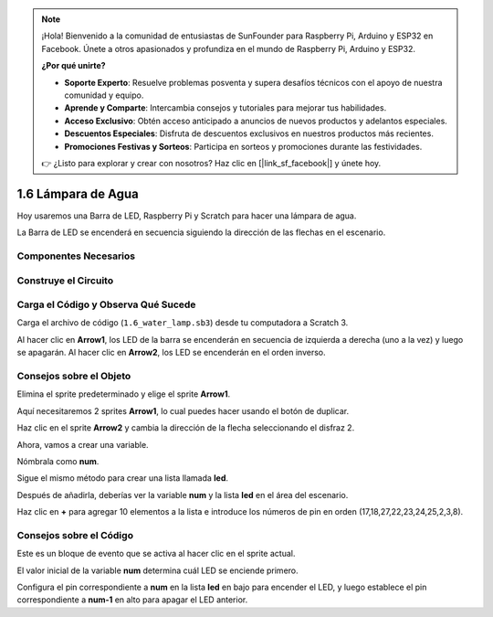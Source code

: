 .. note::

    ¡Hola! Bienvenido a la comunidad de entusiastas de SunFounder para Raspberry Pi, Arduino y ESP32 en Facebook. Únete a otros apasionados y profundiza en el mundo de Raspberry Pi, Arduino y ESP32.

    **¿Por qué unirte?**

    - **Soporte Experto**: Resuelve problemas posventa y supera desafíos técnicos con el apoyo de nuestra comunidad y equipo.
    - **Aprende y Comparte**: Intercambia consejos y tutoriales para mejorar tus habilidades.
    - **Acceso Exclusivo**: Obtén acceso anticipado a anuncios de nuevos productos y adelantos especiales.
    - **Descuentos Especiales**: Disfruta de descuentos exclusivos en nuestros productos más recientes.
    - **Promociones Festivas y Sorteos**: Participa en sorteos y promociones durante las festividades.

    👉 ¿Listo para explorar y crear con nosotros? Haz clic en [|link_sf_facebook|] y únete hoy.

1.6 Lámpara de Agua
=======================

Hoy usaremos una Barra de LED, Raspberry Pi y Scratch para hacer una lámpara de agua.

La Barra de LED se encenderá en secuencia siguiendo la dirección de las flechas en el escenario.

.. image:: img/1.12_header.png

Componentes Necesarios
--------------------------

.. image:: img/1.12_list.png

Construye el Circuito
-------------------------

.. image:: img/1.12_image66.png

Carga el Código y Observa Qué Sucede
-----------------------------------------

Carga el archivo de código (``1.6_water_lamp.sb3``) desde tu computadora a Scratch 3.

Al hacer clic en **Arrow1**, los LED de la barra se encenderán en secuencia de izquierda a derecha (uno a la vez) y luego se apagarán. Al hacer clic en **Arrow2**, los LED se encenderán en el orden inverso.

Consejos sobre el Objeto
----------------------------

Elimina el sprite predeterminado y elige el sprite **Arrow1**.

.. image:: img/1.12_graph1.png

Aquí necesitaremos 2 sprites **Arrow1**, lo cual puedes hacer usando el botón de duplicar.

.. image:: img/1.12_scratch_duplicate.png

Haz clic en el sprite **Arrow2** y cambia la dirección de la flecha seleccionando el disfraz 2.

.. image:: img/1.12_graph2.png

Ahora, vamos a crear una variable.

.. image:: img/1.12_graph3.png

Nómbrala como **num**.

.. image:: img/1.12_graph4.png

Sigue el mismo método para crear una lista llamada **led**.

.. image:: img/1.12_graph6.png

Después de añadirla, deberías ver la variable **num** y la lista **led** en el área del escenario.

Haz clic en **+** para agregar 10 elementos a la lista e introduce los números de pin en orden (17,18,27,22,23,24,25,2,3,8).

.. image:: img/1.12_graph7.png

Consejos sobre el Código
---------------------------

.. image:: img/1.12_graph10.png
  :width: 300

Este es un bloque de evento que se activa al hacer clic en el sprite actual.

.. image:: img/1.12_graph8.png
  :width: 300

El valor inicial de la variable **num** determina cuál LED se enciende primero.

.. image:: img/1.12_graph9.png

Configura el pin correspondiente a **num** en la lista **led** en bajo para encender el LED, y luego establece el pin correspondiente a **num-1** en alto para apagar el LED anterior.
